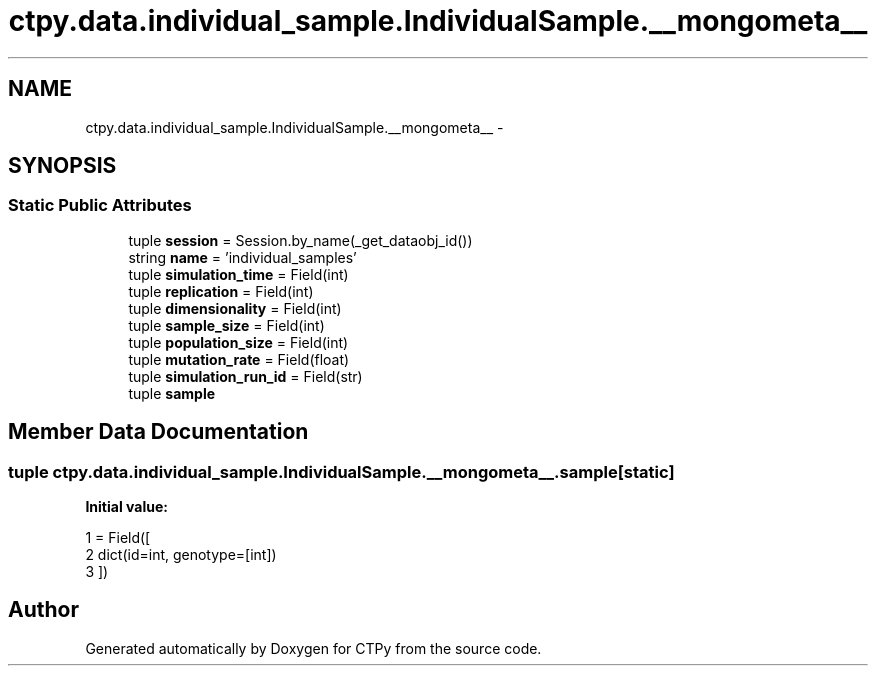 .TH "ctpy.data.individual_sample.IndividualSample.__mongometa__" 3 "Sun Oct 13 2013" "Version 1.0.3" "CTPy" \" -*- nroff -*-
.ad l
.nh
.SH NAME
ctpy.data.individual_sample.IndividualSample.__mongometa__ \- 
.SH SYNOPSIS
.br
.PP
.SS "Static Public Attributes"

.in +1c
.ti -1c
.RI "tuple \fBsession\fP = Session\&.by_name(_get_dataobj_id())"
.br
.ti -1c
.RI "string \fBname\fP = 'individual_samples'"
.br
.ti -1c
.RI "tuple \fBsimulation_time\fP = Field(int)"
.br
.ti -1c
.RI "tuple \fBreplication\fP = Field(int)"
.br
.ti -1c
.RI "tuple \fBdimensionality\fP = Field(int)"
.br
.ti -1c
.RI "tuple \fBsample_size\fP = Field(int)"
.br
.ti -1c
.RI "tuple \fBpopulation_size\fP = Field(int)"
.br
.ti -1c
.RI "tuple \fBmutation_rate\fP = Field(float)"
.br
.ti -1c
.RI "tuple \fBsimulation_run_id\fP = Field(str)"
.br
.ti -1c
.RI "tuple \fBsample\fP"
.br
.in -1c
.SH "Member Data Documentation"
.PP 
.SS "tuple ctpy\&.data\&.individual_sample\&.IndividualSample\&.__mongometa__\&.sample\fC [static]\fP"
\fBInitial value:\fP
.PP
.nf
1 = Field([
2             dict(id=int, genotype=[int])
3         ])
.fi


.SH "Author"
.PP 
Generated automatically by Doxygen for CTPy from the source code\&.
